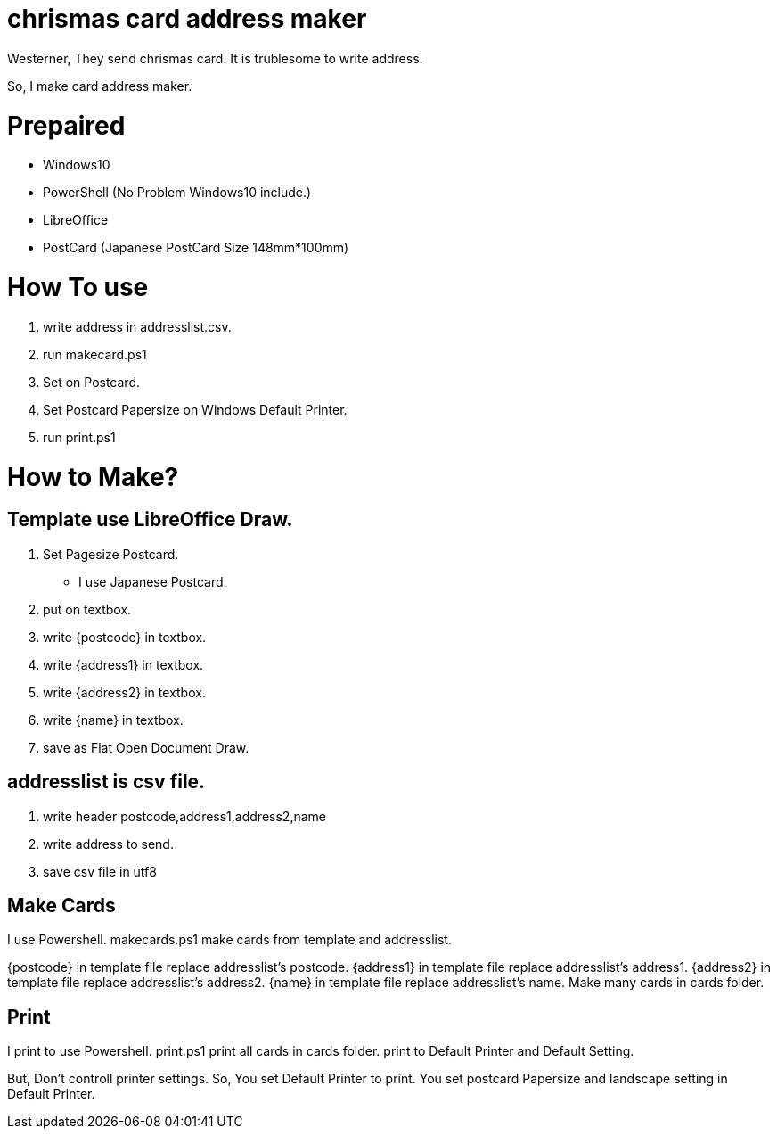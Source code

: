 = chrismas card address maker

Westerner, They send chrismas card.
It is trublesome to write address.

So, I make card address maker.

= Prepaired

- Windows10 
    - PowerShell (No Problem Windows10 include.)
- LibreOffice
- PostCard (Japanese PostCard Size 148mm*100mm)

= How To use

1. write address in addresslist.csv.
2. run makecard.ps1
3. Set on Postcard.
4. Set Postcard Papersize on Windows Default Printer.
5. run print.ps1

= How to Make?

== Template use LibreOffice Draw.

1. Set Pagesize Postcard.
    - I use Japanese Postcard.
2. put on textbox.
3. write {postcode} in textbox.
4. write {address1} in textbox.
5. write {address2} in textbox.
6. write {name} in textbox.
7. save as Flat Open Document Draw.

== addresslist is csv file.

1. write header postcode,address1,address2,name
2. write address to send.
3. save csv file in utf8

== Make Cards
I use Powershell.
makecards.ps1 make cards from template and addresslist.

{postcode} in template file replace addresslist's postcode.
{address1} in template file replace addresslist's address1.
{address2} in template file replace addresslist's address2.
{name} in template file replace addresslist's name.
Make many cards in cards folder.

== Print
I print to use Powershell.
print.ps1 print all cards in cards folder.
print to Default Printer and Default Setting.

But, Don't controll printer settings.
So, You set Default Printer to print.
You set postcard Papersize and landscape setting in Default Printer.
